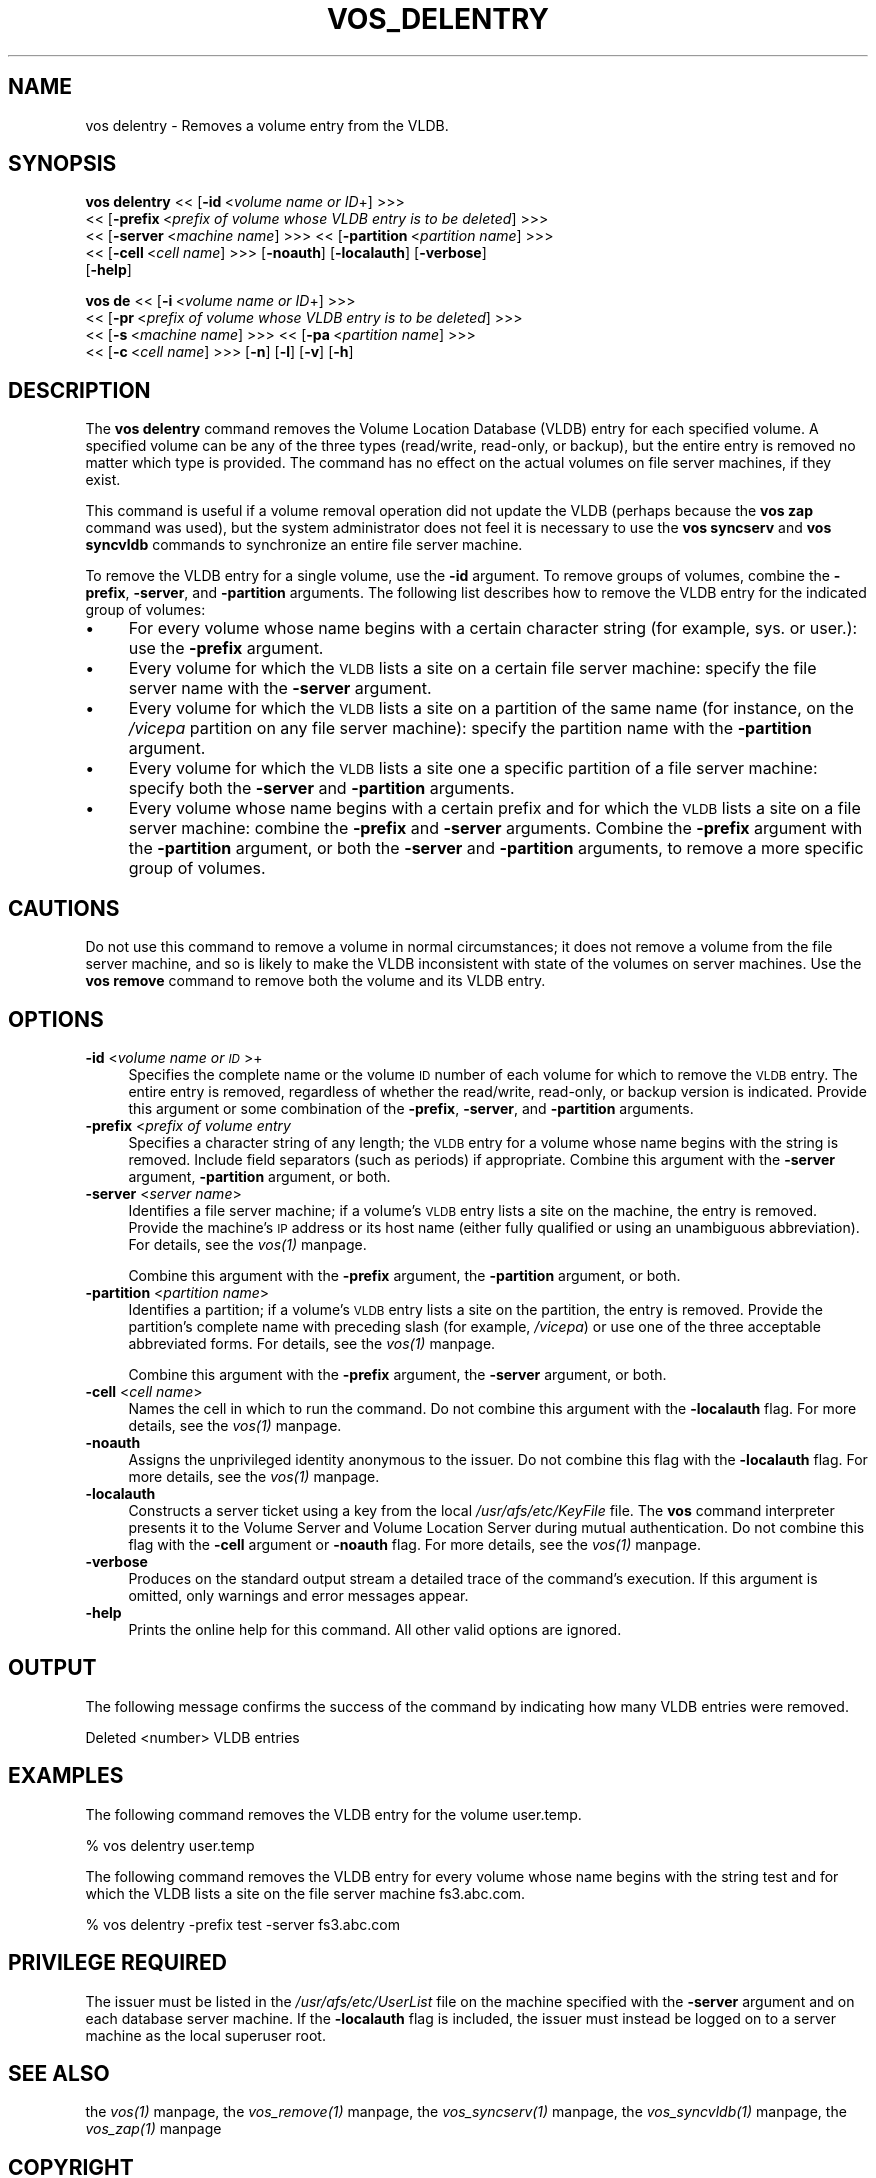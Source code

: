 .rn '' }`
''' $RCSfile$$Revision$$Date$
'''
''' $Log$
'''
.de Sh
.br
.if t .Sp
.ne 5
.PP
\fB\\$1\fR
.PP
..
.de Sp
.if t .sp .5v
.if n .sp
..
.de Ip
.br
.ie \\n(.$>=3 .ne \\$3
.el .ne 3
.IP "\\$1" \\$2
..
.de Vb
.ft CW
.nf
.ne \\$1
..
.de Ve
.ft R

.fi
..
'''
'''
'''     Set up \*(-- to give an unbreakable dash;
'''     string Tr holds user defined translation string.
'''     Bell System Logo is used as a dummy character.
'''
.tr \(*W-|\(bv\*(Tr
.ie n \{\
.ds -- \(*W-
.ds PI pi
.if (\n(.H=4u)&(1m=24u) .ds -- \(*W\h'-12u'\(*W\h'-12u'-\" diablo 10 pitch
.if (\n(.H=4u)&(1m=20u) .ds -- \(*W\h'-12u'\(*W\h'-8u'-\" diablo 12 pitch
.ds L" ""
.ds R" ""
'''   \*(M", \*(S", \*(N" and \*(T" are the equivalent of
'''   \*(L" and \*(R", except that they are used on ".xx" lines,
'''   such as .IP and .SH, which do another additional levels of
'''   double-quote interpretation
.ds M" """
.ds S" """
.ds N" """""
.ds T" """""
.ds L' '
.ds R' '
.ds M' '
.ds S' '
.ds N' '
.ds T' '
'br\}
.el\{\
.ds -- \(em\|
.tr \*(Tr
.ds L" ``
.ds R" ''
.ds M" ``
.ds S" ''
.ds N" ``
.ds T" ''
.ds L' `
.ds R' '
.ds M' `
.ds S' '
.ds N' `
.ds T' '
.ds PI \(*p
'br\}
.\"	If the F register is turned on, we'll generate
.\"	index entries out stderr for the following things:
.\"		TH	Title 
.\"		SH	Header
.\"		Sh	Subsection 
.\"		Ip	Item
.\"		X<>	Xref  (embedded
.\"	Of course, you have to process the output yourself
.\"	in some meaninful fashion.
.if \nF \{
.de IX
.tm Index:\\$1\t\\n%\t"\\$2"
..
.nr % 0
.rr F
.\}
.TH VOS_DELENTRY 1 "OpenAFS" "1/Mar/2006" "AFS Command Reference"
.UC
.if n .hy 0
.if n .na
.ds C+ C\v'-.1v'\h'-1p'\s-2+\h'-1p'+\s0\v'.1v'\h'-1p'
.de CQ          \" put $1 in typewriter font
.ft CW
'if n "\c
'if t \\&\\$1\c
'if n \\&\\$1\c
'if n \&"
\\&\\$2 \\$3 \\$4 \\$5 \\$6 \\$7
'.ft R
..
.\" @(#)ms.acc 1.5 88/02/08 SMI; from UCB 4.2
.	\" AM - accent mark definitions
.bd B 3
.	\" fudge factors for nroff and troff
.if n \{\
.	ds #H 0
.	ds #V .8m
.	ds #F .3m
.	ds #[ \f1
.	ds #] \fP
.\}
.if t \{\
.	ds #H ((1u-(\\\\n(.fu%2u))*.13m)
.	ds #V .6m
.	ds #F 0
.	ds #[ \&
.	ds #] \&
.\}
.	\" simple accents for nroff and troff
.if n \{\
.	ds ' \&
.	ds ` \&
.	ds ^ \&
.	ds , \&
.	ds ~ ~
.	ds ? ?
.	ds ! !
.	ds /
.	ds q
.\}
.if t \{\
.	ds ' \\k:\h'-(\\n(.wu*8/10-\*(#H)'\'\h"|\\n:u"
.	ds ` \\k:\h'-(\\n(.wu*8/10-\*(#H)'\`\h'|\\n:u'
.	ds ^ \\k:\h'-(\\n(.wu*10/11-\*(#H)'^\h'|\\n:u'
.	ds , \\k:\h'-(\\n(.wu*8/10)',\h'|\\n:u'
.	ds ~ \\k:\h'-(\\n(.wu-\*(#H-.1m)'~\h'|\\n:u'
.	ds ? \s-2c\h'-\w'c'u*7/10'\u\h'\*(#H'\zi\d\s+2\h'\w'c'u*8/10'
.	ds ! \s-2\(or\s+2\h'-\w'\(or'u'\v'-.8m'.\v'.8m'
.	ds / \\k:\h'-(\\n(.wu*8/10-\*(#H)'\z\(sl\h'|\\n:u'
.	ds q o\h'-\w'o'u*8/10'\s-4\v'.4m'\z\(*i\v'-.4m'\s+4\h'\w'o'u*8/10'
.\}
.	\" troff and (daisy-wheel) nroff accents
.ds : \\k:\h'-(\\n(.wu*8/10-\*(#H+.1m+\*(#F)'\v'-\*(#V'\z.\h'.2m+\*(#F'.\h'|\\n:u'\v'\*(#V'
.ds 8 \h'\*(#H'\(*b\h'-\*(#H'
.ds v \\k:\h'-(\\n(.wu*9/10-\*(#H)'\v'-\*(#V'\*(#[\s-4v\s0\v'\*(#V'\h'|\\n:u'\*(#]
.ds _ \\k:\h'-(\\n(.wu*9/10-\*(#H+(\*(#F*2/3))'\v'-.4m'\z\(hy\v'.4m'\h'|\\n:u'
.ds . \\k:\h'-(\\n(.wu*8/10)'\v'\*(#V*4/10'\z.\v'-\*(#V*4/10'\h'|\\n:u'
.ds 3 \*(#[\v'.2m'\s-2\&3\s0\v'-.2m'\*(#]
.ds o \\k:\h'-(\\n(.wu+\w'\(de'u-\*(#H)/2u'\v'-.3n'\*(#[\z\(de\v'.3n'\h'|\\n:u'\*(#]
.ds d- \h'\*(#H'\(pd\h'-\w'~'u'\v'-.25m'\f2\(hy\fP\v'.25m'\h'-\*(#H'
.ds D- D\\k:\h'-\w'D'u'\v'-.11m'\z\(hy\v'.11m'\h'|\\n:u'
.ds th \*(#[\v'.3m'\s+1I\s-1\v'-.3m'\h'-(\w'I'u*2/3)'\s-1o\s+1\*(#]
.ds Th \*(#[\s+2I\s-2\h'-\w'I'u*3/5'\v'-.3m'o\v'.3m'\*(#]
.ds ae a\h'-(\w'a'u*4/10)'e
.ds Ae A\h'-(\w'A'u*4/10)'E
.ds oe o\h'-(\w'o'u*4/10)'e
.ds Oe O\h'-(\w'O'u*4/10)'E
.	\" corrections for vroff
.if v .ds ~ \\k:\h'-(\\n(.wu*9/10-\*(#H)'\s-2\u~\d\s+2\h'|\\n:u'
.if v .ds ^ \\k:\h'-(\\n(.wu*10/11-\*(#H)'\v'-.4m'^\v'.4m'\h'|\\n:u'
.	\" for low resolution devices (crt and lpr)
.if \n(.H>23 .if \n(.V>19 \
\{\
.	ds : e
.	ds 8 ss
.	ds v \h'-1'\o'\(aa\(ga'
.	ds _ \h'-1'^
.	ds . \h'-1'.
.	ds 3 3
.	ds o a
.	ds d- d\h'-1'\(ga
.	ds D- D\h'-1'\(hy
.	ds th \o'bp'
.	ds Th \o'LP'
.	ds ae ae
.	ds Ae AE
.	ds oe oe
.	ds Oe OE
.\}
.rm #[ #] #H #V #F C
.SH "NAME"
vos delentry \- Removes a volume entry from the VLDB.
.SH "SYNOPSIS"
\fBvos delentry\fR <<\ [\fB\-id\fR\ <\fIvolume\ name\ or\ ID\fR+] >>>
    <<\ [\fB\-prefix\fR\ <\fIprefix\ of\ volume\ whose\ VLDB\ entry\ is\ to\ be\ deleted\fR] >>>
    <<\ [\fB\-server\fR\ <\fImachine\ name\fR] >>> <<\ [\fB\-partition\fR\ <\fIpartition\ name\fR] >>>
    <<\ [\fB\-cell\fR\ <\fIcell\ name\fR] >>> [\fB\-noauth\fR] [\fB\-localauth\fR] [\fB\-verbose\fR]
    [\fB\-help\fR]
.PP
\fBvos de\fR <<\ [\fB\-i\fR\ <\fIvolume\ name\ or\ ID\fR+] >>>
    <<\ [\fB\-pr\fR\ <\fIprefix\ of\ volume\ whose\ VLDB\ entry\ is\ to\ be\ deleted\fR] >>>
    <<\ [\fB\-s\fR\ <\fImachine\ name\fR] >>> <<\ [\fB\-pa\fR\ <\fIpartition\ name\fR] >>>
    <<\ [\fB\-c\fR\ <\fIcell\ name\fR] >>> [\fB\-n\fR] [\fB\-l\fR] [\fB\-v\fR] [\fB\-h\fR]
.SH "DESCRIPTION"
The \fBvos delentry\fR command removes the Volume Location Database (VLDB)
entry for each specified volume. A specified volume can be any of the
three types (read/write, read-only, or backup), but the entire entry is
removed no matter which type is provided. The command has no effect on the
actual volumes on file server machines, if they exist.
.PP
This command is useful if a volume removal operation did not update the
VLDB (perhaps because the \fBvos zap\fR command was used), but the system
administrator does not feel it is necessary to use the \fBvos syncserv\fR and
\fBvos syncvldb\fR commands to synchronize an entire file server machine.
.PP
To remove the VLDB entry for a single volume, use the \fB\-id\fR argument. To
remove groups of volumes, combine the \fB\-prefix\fR, \fB\-server\fR, and
\fB\-partition\fR arguments. The following list describes how to remove the
VLDB entry for the indicated group of volumes:
.Ip "\(bu" 4
For every volume whose name begins with a certain character string (for
example, \f(CWsys.\fR or \f(CWuser.\fR): use the \fB\-prefix\fR argument.
.Ip "\(bu" 4
Every volume for which the \s-1VLDB\s0 lists a site on a certain file server
machine: specify the file server name with the \fB\-server\fR argument.
.Ip "\(bu" 4
Every volume for which the \s-1VLDB\s0 lists a site on a partition of the same
name (for instance, on the \fI/vicepa\fR partition on any file server
machine): specify the partition name with the \fB\-partition\fR argument.
.Ip "\(bu" 4
Every volume for which the \s-1VLDB\s0 lists a site one a specific partition of a
file server machine: specify both the \fB\-server\fR and \fB\-partition\fR
arguments.
.Ip "\(bu" 4
Every volume whose name begins with a certain prefix and for which the
\s-1VLDB\s0 lists a site on a file server machine: combine the \fB\-prefix\fR and
\fB\-server\fR arguments. Combine the \fB\-prefix\fR argument with the
\fB\-partition\fR argument, or both the \fB\-server\fR and \fB\-partition\fR
arguments, to remove a more specific group of volumes.
.SH "CAUTIONS"
Do not use this command to remove a volume in normal circumstances; it
does not remove a volume from the file server machine, and so is likely to
make the VLDB inconsistent with state of the volumes on server
machines. Use the \fBvos remove\fR command to remove both the volume and its
VLDB entry.
.SH "OPTIONS"
.Ip "\fB\-id\fR <\fIvolume name or \s-1ID\s0\fR>+" 4
Specifies the complete name or the volume \s-1ID\s0 number of each volume for
which to remove the \s-1VLDB\s0 entry. The entire entry is removed, regardless of
whether the read/write, read-only, or backup version is indicated.
Provide this argument or some combination of the \fB\-prefix\fR, \fB\-server\fR,
and \fB\-partition\fR arguments.
.Ip "\fB\-prefix\fR <\fIprefix of volume entry\fR" 4
Specifies a character string of any length; the \s-1VLDB\s0 entry for a volume
whose name begins with the string is removed. Include field separators
(such as periods) if appropriate. Combine this argument with the
\fB\-server\fR argument, \fB\-partition\fR argument, or both.
.Ip "\fB\-server\fR <\fIserver name\fR>" 4
Identifies a file server machine; if a volume's \s-1VLDB\s0 entry lists a site on
the machine, the entry is removed. Provide the machine's \s-1IP\s0 address or its
host name (either fully qualified or using an unambiguous
abbreviation). For details, see the \fIvos(1)\fR manpage.
.Sp
Combine this argument with the \fB\-prefix\fR argument, the \fB\-partition\fR
argument, or both.
.Ip "\fB\-partition\fR <\fIpartition name\fR>" 4
Identifies a partition; if a volume's \s-1VLDB\s0 entry lists a site on the
partition, the entry is removed. Provide the partition's complete name
with preceding slash (for example, \fI/vicepa\fR) or use one of the three
acceptable abbreviated forms. For details, see the \fIvos(1)\fR manpage.
.Sp
Combine this argument with the \fB\-prefix\fR argument, the \fB\-server\fR
argument, or both.
.Ip "\fB\-cell\fR <\fIcell name\fR>" 4
Names the cell in which to run the command. Do not combine this argument
with the \fB\-localauth\fR flag. For more details, see the \fIvos(1)\fR manpage.
.Ip "\fB\-noauth\fR" 4
Assigns the unprivileged identity \f(CWanonymous\fR to the issuer. Do not
combine this flag with the \fB\-localauth\fR flag. For more details, see
the \fIvos(1)\fR manpage.
.Ip "\fB\-localauth\fR" 4
Constructs a server ticket using a key from the local
\fI/usr/afs/etc/KeyFile\fR file. The \fBvos\fR command interpreter presents it
to the Volume Server and Volume Location Server during mutual
authentication. Do not combine this flag with the \fB\-cell\fR argument or
\fB\-noauth\fR flag. For more details, see the \fIvos(1)\fR manpage.
.Ip "\fB\-verbose\fR" 4
Produces on the standard output stream a detailed trace of the command's
execution. If this argument is omitted, only warnings and error messages
appear.
.Ip "\fB\-help\fR" 4
Prints the online help for this command. All other valid options are
ignored.
.SH "OUTPUT"
The following message confirms the success of the command by indicating
how many VLDB entries were removed.
.PP
.Vb 1
\&   Deleted <number> VLDB entries
.Ve
.SH "EXAMPLES"
The following command removes the VLDB entry for the volume \f(CWuser.temp\fR.
.PP
.Vb 1
\&   % vos delentry user.temp
.Ve
The following command removes the VLDB entry for every volume whose name
begins with the string \f(CWtest\fR and for which the VLDB lists a site on the
file server machine \f(CWfs3.abc.com\fR.
.PP
.Vb 1
\&   % vos delentry -prefix test -server fs3.abc.com
.Ve
.SH "PRIVILEGE REQUIRED"
The issuer must be listed in the \fI/usr/afs/etc/UserList\fR file on the
machine specified with the \fB\-server\fR argument and on each database server
machine. If the \fB\-localauth\fR flag is included, the issuer must instead be
logged on to a server machine as the local superuser \f(CWroot\fR.
.SH "SEE ALSO"
the \fIvos(1)\fR manpage,
the \fIvos_remove(1)\fR manpage,
the \fIvos_syncserv(1)\fR manpage,
the \fIvos_syncvldb(1)\fR manpage,
the \fIvos_zap(1)\fR manpage
.SH "COPYRIGHT"
IBM Corporation 2000. <http://www.ibm.com/> All Rights Reserved.
.PP
This documentation is covered by the IBM Public License Version 1.0.  It was
converted from HTML to POD by software written by Chas Williams and Russ
Allbery, based on work by Alf Wachsmann and Elizabeth Cassell.

.rn }` ''
.IX Title "VOS_DELENTRY 1"
.IX Name "vos delentry - Removes a volume entry from the VLDB."

.IX Header "NAME"

.IX Header "SYNOPSIS"

.IX Header "DESCRIPTION"

.IX Item "\(bu"

.IX Item "\(bu"

.IX Item "\(bu"

.IX Item "\(bu"

.IX Item "\(bu"

.IX Header "CAUTIONS"

.IX Header "OPTIONS"

.IX Item "\fB\-id\fR <\fIvolume name or \s-1ID\s0\fR>+"

.IX Item "\fB\-prefix\fR <\fIprefix of volume entry\fR"

.IX Item "\fB\-server\fR <\fIserver name\fR>"

.IX Item "\fB\-partition\fR <\fIpartition name\fR>"

.IX Item "\fB\-cell\fR <\fIcell name\fR>"

.IX Item "\fB\-noauth\fR"

.IX Item "\fB\-localauth\fR"

.IX Item "\fB\-verbose\fR"

.IX Item "\fB\-help\fR"

.IX Header "OUTPUT"

.IX Header "EXAMPLES"

.IX Header "PRIVILEGE REQUIRED"

.IX Header "SEE ALSO"

.IX Header "COPYRIGHT"

